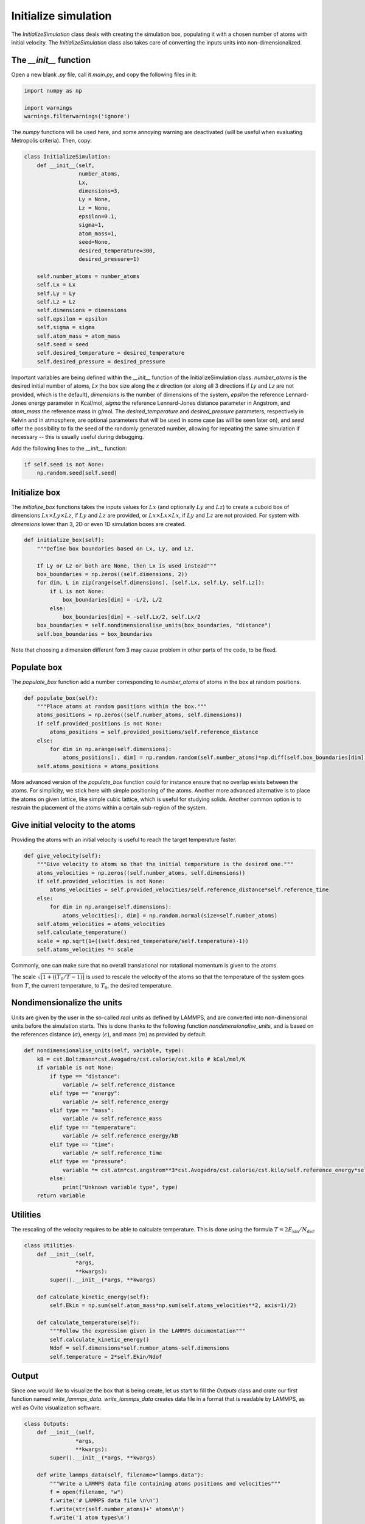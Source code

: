 Initialize simulation
=====================

The *InitializeSimulation* class deals with creating the simulation box,
populating it with a chosen number of atoms with initial velocity. The
*InitializeSimulation* class also takes care of converting the inputs units 
into non-dimensionalized.

The *__init__* function
-----------------------

Open a new blank *.py* file, call it *main.py*, and copy the following
files in it: 

.. code-block:: python

    import numpy as np

    import warnings
    warnings.filterwarnings('ignore')

The *numpy* functions will be used here, and some annoying warning
are deactivated (will be useful when evaluating Metropolis criteria).
Then, copy:

.. code-block:: python

    class InitializeSimulation:
        def __init__(self,
                     number_atoms,
                     Lx,
                     dimensions=3,
                     Ly = None,
                     Lz = None,
                     epsilon=0.1,
                     sigma=1,
                     atom_mass=1,
                     seed=None,
                     desired_temperature=300,
                     desired_pressure=1)

        self.number_atoms = number_atoms
        self.Lx = Lx
        self.Ly = Ly
        self.Lz = Lz
        self.dimensions = dimensions
        self.epsilon = epsilon
        self.sigma = sigma
        self.atom_mass = atom_mass
        self.seed = seed
        self.desired_temperature = desired_temperature
        self.desired_pressure = desired_pressure

Important variables are being defined within the *__init__* function of the InitializeSimulation class. 
*number_atoms* is the desired initial number of atoms, *Lx* the box size along the *x* direction (or 
along all 3 directions if *Ly* and *Lz* are not provided, which is the default), *dimensions* is 
the number of dimensions of the system, *epsilon* the reference Lennard-Jones energy parameter in 
Kcal/mol, *sigma* the reference Lennard-Jones distance parameter in Angstrom, and *atom_mass* the 
reference mass in g/mol. The *desired_temperature* and *desired_pressure* parameters, respectively in
Kelvin and in atmosphere, are optional parameters that will be used in some case (as will be seen later
on), and *seed* offer the possibility to fix the seed of the randomly generated number, allowing for
repeating the same simulation if necessary -- this is usually useful during debugging. 

Add the following lines to the *__init__* function:

.. code-block:: python

        if self.seed is not None:
            np.random.seed(self.seed)

Initialize box
--------------

The *initialize_box* functions takes the inputs values for :math:`Lx` (and optionally 
:math:`Ly` and :math:`Lz`) to create a cuboid box of dimensions :math:`Lx \times Ly \times Lz`,
if :math:`Ly` and :math:`Lz` are provided, or :math:`Lx \times Lx \times Lx`, 
if :math:`Ly` and :math:`Lz` are not provided. For system with *dimensions* lower than 3,
2D or even 1D simulation boxes are created.

.. code-block:: python

    def initialize_box(self):
        """Define box boundaries based on Lx, Ly, and Lz.

        If Ly or Lz or both are None, then Lx is used instead"""
        box_boundaries = np.zeros((self.dimensions, 2))
        for dim, L in zip(range(self.dimensions), [self.Lx, self.Ly, self.Lz]):
            if L is not None:
                box_boundaries[dim] = -L/2, L/2
            else:
                box_boundaries[dim] = -self.Lx/2, self.Lx/2
        box_boundaries = self.nondimensionalise_units(box_boundaries, "distance")
        self.box_boundaries = box_boundaries

Note that choosing a dimension different fom 3 may cause problem in other parts of the code, to be fixed.

Populate box
------------

The *populate_box* function add a number corresponding to *number_atoms* of atoms in the 
box at random positions. 

.. code-block:: python

    def populate_box(self):
        """Place atoms at random positions within the box."""
        atoms_positions = np.zeros((self.number_atoms, self.dimensions))
        if self.provided_positions is not None:
            atoms_positions = self.provided_positions/self.reference_distance
        else:
            for dim in np.arange(self.dimensions):
                atoms_positions[:, dim] = np.random.random(self.number_atoms)*np.diff(self.box_boundaries[dim]) - np.diff(self.box_boundaries[dim])/2    
        self.atoms_positions = atoms_positions

More advanced version of the *populate_box* function could for instance ensure that no overlap exists 
between the atoms. For simplicity, we stick here with simple positioning of the atoms. Another more
advanced alternative is to place the atoms on given lattice, like simple cubic lattice, which is 
useful for studying solids. Another common option is to restrain the placement of the atoms within a
certain sub-region of the system.

Give initial velocity to the atoms
----------------------------------

Providing the atoms with an initial velocity is useful to reach the target temperature faster.

.. code-block:: python

    def give_velocity(self):
        """Give velocity to atoms so that the initial temperature is the desired one."""
        atoms_velocities = np.zeros((self.number_atoms, self.dimensions))
        if self.provided_velocities is not None:
            atoms_velocities = self.provided_velocities/self.reference_distance*self.reference_time
        else:
            for dim in np.arange(self.dimensions):  
                atoms_velocities[:, dim] = np.random.normal(size=self.number_atoms)
        self.atoms_velocities = atoms_velocities
        self.calculate_temperature()
        scale = np.sqrt(1+((self.desired_temperature/self.temperature)-1))
        self.atoms_velocities *= scale

Commonly, one can make sure that no overall translational nor rotational momentum is given
to the atoms. 

The scale :math:`\sqrt{[ 1+((T_0/T-1) ]}` is used to rescale the velocity of the 
atoms so that the temperature of the system goes from :math:`T`, the current temperature,
to :math:`T_0`, the desired temperature.

Nondimensionalize the units
---------------------------

Units are given by the user in the so-called *real* units as defined by LAMMPS,
and are converted into non-dimensional units before the simulation starts. This 
is done thanks to the following function *nondimensionalise_units*, and is
based on the references distance (:math:`\sigma`), energy (:math:`\epsilon`),
and mass (:math:`m`) as provided by default.

.. code-block:: python

    def nondimensionalise_units(self, variable, type):
        kB = cst.Boltzmann*cst.Avogadro/cst.calorie/cst.kilo # kCal/mol/K
        if variable is not None:
            if type == "distance":
                variable /= self.reference_distance
            elif type == "energy":
                variable /= self.reference_energy
            elif type == "mass":
                variable /= self.reference_mass
            elif type == "temperature":
                variable /= self.reference_energy/kB
            elif type == "time":
                variable /= self.reference_time
            elif type == "pressure":
                variable *= cst.atm*cst.angstrom**3*cst.Avogadro/cst.calorie/cst.kilo/self.reference_energy*self.reference_distance**3
            else:
                print("Unknown variable type", type)
        return variable

Utilities
---------

The rescaling of the velocity requires to be able to calculate temperature. This is 
done using the formula :math:`T = 2 E_\text{kin} / N_\text{dof}`.

.. code-block:: python

    class Utilities:
        def __init__(self,
                    *args,
                    **kwargs):
            super().__init__(*args, **kwargs)

        def calculate_kinetic_energy(self):
            self.Ekin = np.sum(self.atom_mass*np.sum(self.atoms_velocities**2, axis=1)/2)

        def calculate_temperature(self):
            """Follow the expression given in the LAMMPS documentation"""
            self.calculate_kinetic_energy()
            Ndof = self.dimensions*self.number_atoms-self.dimensions
            self.temperature = 2*self.Ekin/Ndof

Output
------

Since one would like to visualize the box that is being create, let us start to fill the 
*Outputs* class and crate our first function named *write_lammps_data*. *write_lammps_data*
creates data file in a format that is readable by LAMMPS, as well as Ovito visualization
software. 

.. code-block:: python

    class Outputs:
        def __init__(self,
                    *args,
                    **kwargs):
            super().__init__(*args, **kwargs)

        def write_lammps_data(self, filename="lammps.data"):
            """Write a LAMMPS data file containing atoms positions and velocities"""
            f = open(filename, "w")
            f.write('# LAMMPS data file \n\n')
            f.write(str(self.number_atoms)+' atoms\n')
            f.write('1 atom types\n')
            f.write('\n')
            for LminLmax, dim in zip(self.box_boundaries*self.reference_distance, ["x", "y", "z"]):
                f.write(str(LminLmax[0])+' '+str(LminLmax[1])+' '+dim+'lo ' + dim +  'hi\n')
            f.write('\n')
            f.write('Atoms\n')
            f.write('\n')
            cpt = 1
            for xyz in self.atoms_positions*self.reference_distance:
                f.write(str(cpt)+ ' 1 ' + str(xyz[0]) + ' ' + str(xyz[1]) + ' ' + str(xyz[2]) +'\n')
                cpt += 1
            f.write('\n')
            f.write('Velocities\n')
            f.write('\n')
            cpt = 1
            for vxyz in self.atoms_velocities*self.reference_distance/self.reference_time:
                f.write(str(cpt) + ' ' + str(vxyz[0]) + ' ' + str(vxyz[1]) + ' ' + str(vxyz[2]) +'\n')
                cpt += 1
            f.close()

Final code
----------

The currently written code is:

.. code-block:: python

    from scipy import constants as cst
    import numpy as np

    class InitializeSimulation:
        def __init__(self,
                    number_atoms,
                    Lx,
                    dimensions=3,
                    Ly = None,
                    Lz = None,
                    epsilon=0.1,
                    sigma=1,
                    atom_mass=1,
                    seed=None,
                    desired_temperature=300,
                    desired_pressure=1,
                    provided_positions=None,
                    provided_velocities=None,
                    *args,
                    **kwargs,
                    ):
            super().__init__(*args, **kwargs) 
            self.number_atoms = number_atoms
            self.Lx = Lx
            self.Ly = Ly
            self.Lz = Lz
            self.dimensions = dimensions
            self.epsilon = epsilon
            self.sigma = sigma
            self.atom_mass = atom_mass
            self.seed = seed
            self.desired_temperature = desired_temperature
            self.desired_pressure = desired_pressure
            self.provided_positions = provided_positions
            self.provided_velocities = provided_velocities

            if self.seed is not None:
                np.random.seed(self.seed)

            self.reference_distance = self.sigma
            self.reference_energy = self.epsilon
            self.reference_mass = self.atom_mass
            self.reference_time = np.sqrt((self.reference_mass/cst.kilo/cst.Avogadro)*(self.reference_distance*cst.angstrom)**2/(self.reference_energy*cst.calorie*cst.kilo/cst.Avogadro))/cst.femto

            self.Lx = self.nondimensionalise_units(self.Lx, "distance")
            self.Ly = self.nondimensionalise_units(self.Ly, "distance")
            self.Lz = self.nondimensionalise_units(self.Lz, "distance")
            self.epsilon = self.nondimensionalise_units(self.epsilon, "energy")
            self.sigma = self.nondimensionalise_units(self.sigma, "distance")
            self.atom_mass = self.nondimensionalise_units(self.atom_mass, "mass")
            self.desired_temperature = self.nondimensionalise_units(self.desired_temperature, "temperature")
            self.desired_pressure = self.nondimensionalise_units(self.desired_pressure, "pressure")

            self.initialize_box()
            self.populate_box()
            self.give_velocity()
            self.write_lammps_data(filename="initial.data")

        def nondimensionalise_units(self, variable, type):
            kB = cst.Boltzmann*cst.Avogadro/cst.calorie/cst.kilo # kCal/mol/K
            if variable is not None:
                if type == "distance":
                    variable /= self.reference_distance
                elif type == "energy":
                    variable /= self.reference_energy
                elif type == "mass":
                    variable /= self.reference_mass
                elif type == "temperature":
                    variable /= self.reference_energy/kB
                elif type == "time":
                    variable /= self.reference_time
                elif type == "pressure":
                    variable *= cst.atm*cst.angstrom**3*cst.Avogadro/cst.calorie/cst.kilo/self.reference_energy*self.reference_distance**3
                else:
                    print("Unknown variable type", type)
            return variable

        def initialize_box(self):
            """Define box boundaries based on Lx, Ly, and Lz.

            If Ly or Lz or both are None, then Lx is used instead"""
            box_boundaries = np.zeros((self.dimensions, 2))
            for dim, L in zip(range(self.dimensions), [self.Lx, self.Ly, self.Lz]):
                if L is not None:
                    box_boundaries[dim] = -L/2, L/2
                else:
                    box_boundaries[dim] = -self.Lx/2, self.Lx/2
            box_boundaries = self.nondimensionalise_units(box_boundaries, "distance")
            self.box_boundaries = box_boundaries

        def populate_box(self):
            """Place atoms at random positions within the box."""
            atoms_positions = np.zeros((self.number_atoms, self.dimensions))
            if self.provided_positions is not None:
                atoms_positions = self.provided_positions/self.reference_distance
            else:
                for dim in np.arange(self.dimensions):
                    atoms_positions[:, dim] = np.random.random(self.number_atoms)*np.diff(self.box_boundaries[dim]) - np.diff(self.box_boundaries[dim])/2    
            self.atoms_positions = atoms_positions

        def give_velocity(self):
            """Give velocity to atoms so that the initial temperature is the desired one."""
            atoms_velocities = np.zeros((self.number_atoms, self.dimensions))
            if self.provided_velocities is not None:
                atoms_velocities = self.provided_velocities/self.reference_distance*self.reference_time
            else:
                for dim in np.arange(self.dimensions):  
                    atoms_velocities[:, dim] = np.random.normal(size=self.number_atoms)
            self.atoms_velocities = atoms_velocities
            self.calculate_temperature()
            scale = np.sqrt(1+((self.desired_temperature/self.temperature)-1))
            self.atoms_velocities *= scale


    class Utilities:
        def __init__(self,
                    *args,
                    **kwargs):
            super().__init__(*args, **kwargs)

        def calculate_kinetic_energy(self):
            self.Ekin = np.sum(self.atom_mass*np.sum(self.atoms_velocities**2, axis=1)/2)

        def calculate_temperature(self):
            """Follow the expression given in the LAMMPS documentation"""
            self.calculate_kinetic_energy()
            Ndof = self.dimensions*self.number_atoms-self.dimensions
            self.temperature = 2*self.Ekin/Ndof


    class Outputs:
        def __init__(self,
                    *args,
                    **kwargs):
            super().__init__(*args, **kwargs)

        def write_lammps_data(self, filename="lammps.data"):
            """Write a LAMMPS data file containing atoms positions and velocities"""
            f = open(filename, "w")
            f.write('# LAMMPS data file \n\n')
            f.write(str(self.number_atoms)+' atoms\n')
            f.write('1 atom types\n')
            f.write('\n')
            for LminLmax, dim in zip(self.box_boundaries*self.reference_distance, ["x", "y", "z"]):
                f.write(str(LminLmax[0])+' '+str(LminLmax[1])+' '+dim+'lo ' + dim +  'hi\n')
            f.write('\n')
            f.write('Atoms\n')
            f.write('\n')
            cpt = 1
            for xyz in self.atoms_positions*self.reference_distance:
                f.write(str(cpt)+ ' 1 ' + str(xyz[0]) + ' ' + str(xyz[1]) + ' ' + str(xyz[2]) +'\n')
                cpt += 1
            f.write('\n')
            f.write('Velocities\n')
            f.write('\n')
            cpt = 1
            for vxyz in self.atoms_velocities*self.reference_distance/self.reference_time:
                f.write(str(cpt) + ' ' + str(vxyz[0]) + ' ' + str(vxyz[1]) + ' ' + str(vxyz[2]) +'\n')
                cpt += 1
            f.close()

Tests
-----

Let us test the *InitializeSimulation* to make sure it does what is expected of it.
